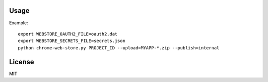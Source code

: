 
Usage
=========

Example::

    export WEBSTORE_OAUTH2_FILE=oauth2.dat
    export WEBSTORE_SECRETS_FILE=secrets.json
    python chrome-web-store.py PROJECT_ID --upload=MYAPP-*.zip --publish=internal

License
=========

MIT
